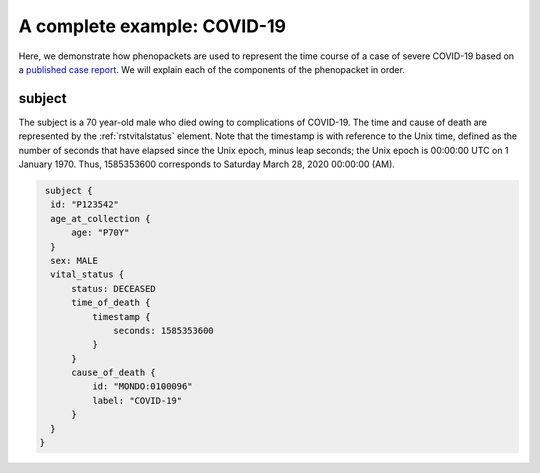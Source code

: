 .. _rstcovid19example:

============================
A complete example: COVID-19
============================

Here, we demonstrate how phenopackets are used to represent the time course of
a case of severe COVID-19 based on a
`published case report <https://casereports.onlinejacc.org/content/early/2020/05/21/j.jaccas.2020.04.001>`_.
We will explain each of the components of the phenopacket in order.

subject
~~~~~~~

The subject is a 70 year-old male who died owing to complications of COVID-19. The
time and cause of death are represented by the :ref:`rstvitalstatus` element.
Note that the timestamp is with reference to the Unix time, defined as the
number of seconds that have elapsed since the Unix epoch, minus leap seconds;
the Unix epoch is 00:00:00 UTC on 1 January 1970. Thus, 1585353600 corresponds
to Saturday March 28, 2020 00:00:00 (AM).

.. code-block:: json

   subject {
    id: "P123542"
    age_at_collection {
        age: "P70Y"
    }
    sex: MALE
    vital_status {
        status: DECEASED
        time_of_death {
            timestamp {
                seconds: 1585353600
            }
        }
        cause_of_death {
            id: "MONDO:0100096"
            label: "COVID-19"
        }
    }
  }
